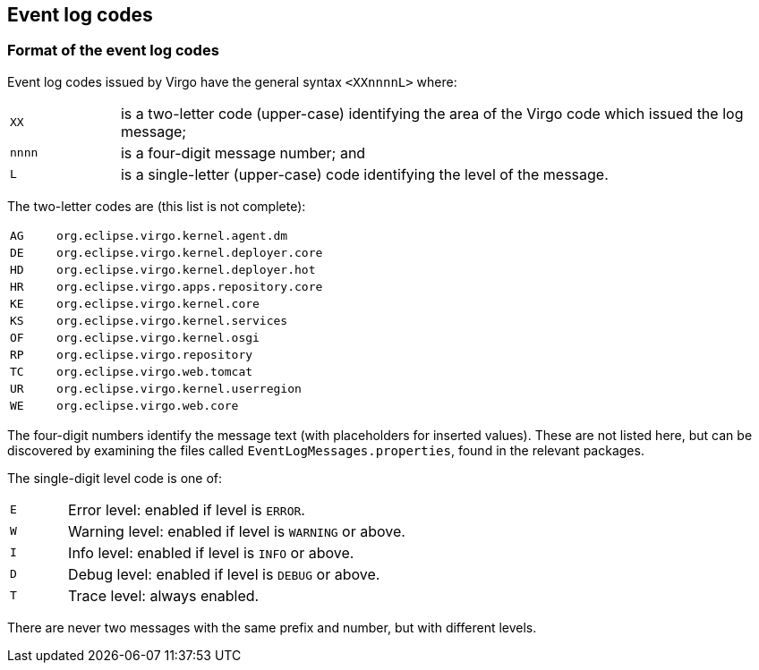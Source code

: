 :virgo-name: Virgo
:version: 3.7.0.RC01

:umbrella-virgo-name: Eclipse Virgo
:tomcat-product-name: Virgo for Apache Tomcat
:tomcat-product-name-short: VTS
:jetty-product-name: Virgo Jetty Server
:jetty-product-name-short: VJS
:kernel-product-name: Virgo Kernel
:kernel-product-name-short: VK
:nano-product-name: Virgo Nano
:nano-product-name-short: VN
:user-guide: link:../../virgo-user-guide/html/index.html[User Guide]
:tooling-guide: link:../../virgo-tooling-guide/html/index.html[Tooling Guide]

:gemini-blueprint-guide: https://www.eclipse.org/gemini/blueprint/documentation/reference/2.0.0.RELEASE/html/index.html[Eclipse Gemini Blueprint Reference Guide]

:spring-framework-version: 4.2.9.RELEASE

:homepage: https://www.eclipse.org/virgo
:ebr: http://www.eclipse.org/ebr[EBR]

:imagesdir: assets/images

anchor:log-codes[]

== Event log codes

anchor:event-log-codes-format[]

=== Format of the event log codes

Event log codes issued by {virgo-name} have the general syntax
`<XXnnnnL>` where:

[cols="1,6"]
|=======================================================================
| `XX`     | is a two-letter code (upper-case) identifying the area of the {virgo-name} code which issued the log message;
| `nnnn`   | is a four-digit message number; and
| `L`      | is a single-letter (upper-case) code identifying the level of the message.
|=======================================================================

The two-letter codes are (this list is not complete):

[cols="1,6"]
|=======================================================================
| `AG` | `org.eclipse.virgo.kernel.agent.dm`
| `DE` | `org.eclipse.virgo.kernel.deployer.core`
| `HD` | `org.eclipse.virgo.kernel.deployer.hot`
| `HR` | `org.eclipse.virgo.apps.repository.core`
| `KE` | `org.eclipse.virgo.kernel.core`
| `KS` | `org.eclipse.virgo.kernel.services`
| `OF` | `org.eclipse.virgo.kernel.osgi`
| `RP` | `org.eclipse.virgo.repository`
| `TC` | `org.eclipse.virgo.web.tomcat`
| `UR` | `org.eclipse.virgo.kernel.userregion`
| `WE` | `org.eclipse.virgo.web.core`
|=======================================================================

The four-digit numbers identify the message text (with placeholders for inserted values). These are not listed here, but can be discovered by examining the files called 
`EventLogMessages.properties`, found in the relevant packages.

The single-digit level code is one of:

[cols="1,6"]
|=======================================================================
| `E` | Error level: enabled if level is `ERROR`.
| `W` | Warning level: enabled if level is `WARNING` or above.
| `I` | Info level: enabled if level is `INFO` or above.
| `D` | Debug level: enabled if level is `DEBUG` or above.
| `T` | Trace level: always enabled.
|=======================================================================

There are never two messages with the same prefix and number, but with different levels.

